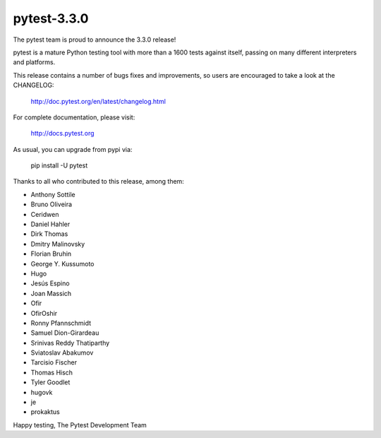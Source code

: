 pytest-3.3.0
=======================================

The pytest team is proud to announce the 3.3.0 release!

pytest is a mature Python testing tool with more than a 1600 tests
against itself, passing on many different interpreters and platforms.

This release contains a number of bugs fixes and improvements, so users are encouraged
to take a look at the CHANGELOG:

    http://doc.pytest.org/en/latest/changelog.html

For complete documentation, please visit:

    http://docs.pytest.org

As usual, you can upgrade from pypi via:

    pip install -U pytest

Thanks to all who contributed to this release, among them:

* Anthony Sottile
* Bruno Oliveira
* Ceridwen
* Daniel Hahler
* Dirk Thomas
* Dmitry Malinovsky
* Florian Bruhin
* George Y. Kussumoto
* Hugo
* Jesús Espino
* Joan Massich
* Ofir
* OfirOshir
* Ronny Pfannschmidt
* Samuel Dion-Girardeau
* Srinivas Reddy Thatiparthy
* Sviatoslav Abakumov
* Tarcisio Fischer
* Thomas Hisch
* Tyler Goodlet
* hugovk
* je
* prokaktus


Happy testing,
The Pytest Development Team

